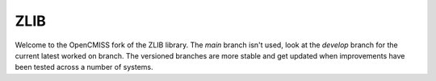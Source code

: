 ZLIB
====

Welcome to the OpenCMISS fork of the ZLIB library.
The *main* branch isn't used, look at the *develop* branch for the current latest worked on branch.
The versioned branches are more stable and get updated when improvements have been tested across a number of systems.


